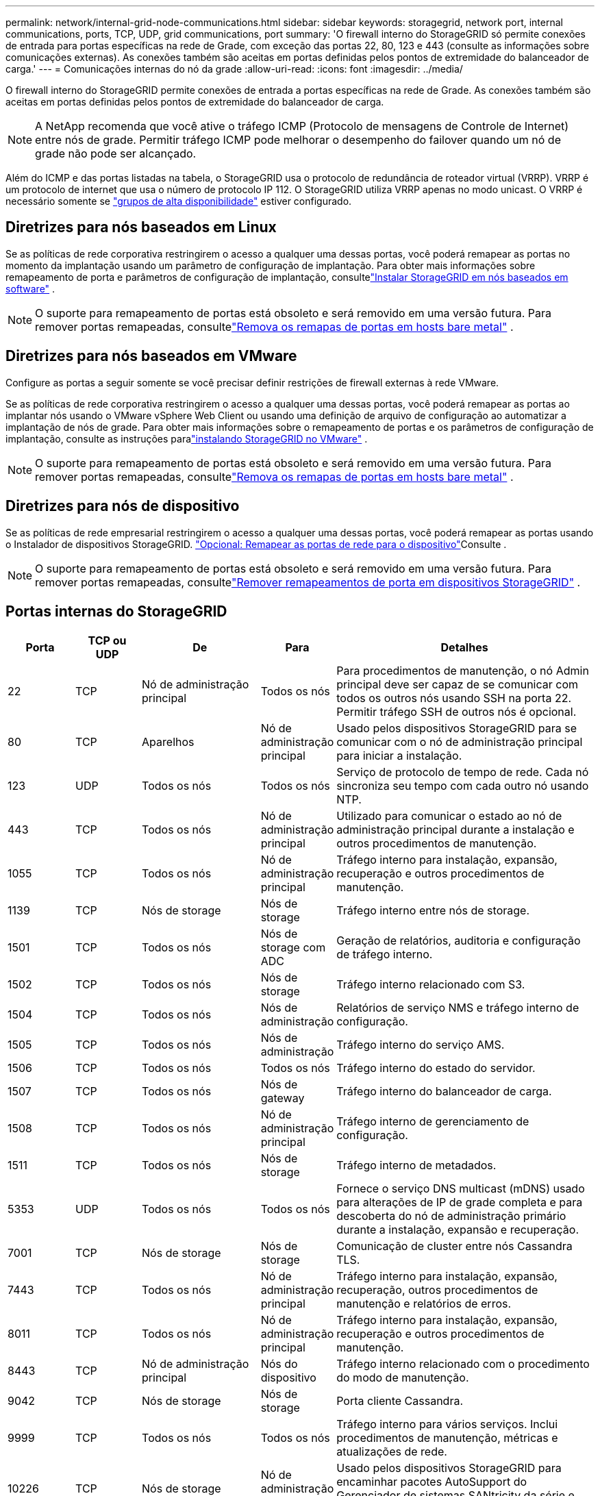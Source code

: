 ---
permalink: network/internal-grid-node-communications.html 
sidebar: sidebar 
keywords: storagegrid, network port, internal communications, ports, TCP, UDP, grid communications, port 
summary: 'O firewall interno do StorageGRID só permite conexões de entrada para portas específicas na rede de Grade, com exceção das portas 22, 80, 123 e 443 (consulte as informações sobre comunicações externas). As conexões também são aceitas em portas definidas pelos pontos de extremidade do balanceador de carga.' 
---
= Comunicações internas do nó da grade
:allow-uri-read: 
:icons: font
:imagesdir: ../media/


[role="lead"]
O firewall interno do StorageGRID permite conexões de entrada a portas específicas na rede de Grade. As conexões também são aceitas em portas definidas pelos pontos de extremidade do balanceador de carga.


NOTE: A NetApp recomenda que você ative o tráfego ICMP (Protocolo de mensagens de Controle de Internet) entre nós de grade. Permitir tráfego ICMP pode melhorar o desempenho do failover quando um nó de grade não pode ser alcançado.

Além do ICMP e das portas listadas na tabela, o StorageGRID usa o protocolo de redundância de roteador virtual (VRRP). VRRP é um protocolo de internet que usa o número de protocolo IP 112. O StorageGRID utiliza VRRP apenas no modo unicast. O VRRP é necessário somente se link:../admin/managing-high-availability-groups.html["grupos de alta disponibilidade"] estiver configurado.



== Diretrizes para nós baseados em Linux

Se as políticas de rede corporativa restringirem o acesso a qualquer uma dessas portas, você poderá remapear as portas no momento da implantação usando um parâmetro de configuração de implantação.  Para obter mais informações sobre remapeamento de porta e parâmetros de configuração de implantação, consultelink:../swnodes/index.html["Instalar StorageGRID em nós baseados em software"] .


NOTE: O suporte para remapeamento de portas está obsoleto e será removido em uma versão futura. Para remover portas remapeadas, consultelink:../maintain/removing-port-remaps-on-bare-metal-hosts.html["Remova os remapas de portas em hosts bare metal"] .



== Diretrizes para nós baseados em VMware

Configure as portas a seguir somente se você precisar definir restrições de firewall externas à rede VMware.

Se as políticas de rede corporativa restringirem o acesso a qualquer uma dessas portas, você poderá remapear as portas ao implantar nós usando o VMware vSphere Web Client ou usando uma definição de arquivo de configuração ao automatizar a implantação de nós de grade.  Para obter mais informações sobre o remapeamento de portas e os parâmetros de configuração de implantação, consulte as instruções paralink:../swnodes/index.html["instalando StorageGRID no VMware"] .


NOTE: O suporte para remapeamento de portas está obsoleto e será removido em uma versão futura. Para remover portas remapeadas, consultelink:../maintain/removing-port-remaps-on-bare-metal-hosts.html["Remova os remapas de portas em hosts bare metal"] .



== Diretrizes para nós de dispositivo

Se as políticas de rede empresarial restringirem o acesso a qualquer uma dessas portas, você poderá remapear as portas usando o Instalador de dispositivos StorageGRID.  https://docs.netapp.com/us-en/storagegrid-appliances/installconfig/optional-remapping-network-ports-for-appliance.html["Opcional: Remapear as portas de rede para o dispositivo"^]Consulte .


NOTE: O suporte para remapeamento de portas está obsoleto e será removido em uma versão futura. Para remover portas remapeadas, consultelink:../maintain/removing-port-remaps.html["Remover remapeamentos de porta em dispositivos StorageGRID"] .



== Portas internas do StorageGRID

[cols="1a,1a,1a,1a,4a"]
|===
| Porta | TCP ou UDP | De | Para | Detalhes 


 a| 
22
 a| 
TCP
 a| 
Nó de administração principal
 a| 
Todos os nós
 a| 
Para procedimentos de manutenção, o nó Admin principal deve ser capaz de se comunicar com todos os outros nós usando SSH na porta 22. Permitir tráfego SSH de outros nós é opcional.



 a| 
80
 a| 
TCP
 a| 
Aparelhos
 a| 
Nó de administração principal
 a| 
Usado pelos dispositivos StorageGRID para se comunicar com o nó de administração principal para iniciar a instalação.



 a| 
123
 a| 
UDP
 a| 
Todos os nós
 a| 
Todos os nós
 a| 
Serviço de protocolo de tempo de rede. Cada nó sincroniza seu tempo com cada outro nó usando NTP.



 a| 
443
 a| 
TCP
 a| 
Todos os nós
 a| 
Nó de administração principal
 a| 
Utilizado para comunicar o estado ao nó de administração principal durante a instalação e outros procedimentos de manutenção.



 a| 
1055
 a| 
TCP
 a| 
Todos os nós
 a| 
Nó de administração principal
 a| 
Tráfego interno para instalação, expansão, recuperação e outros procedimentos de manutenção.



 a| 
1139
 a| 
TCP
 a| 
Nós de storage
 a| 
Nós de storage
 a| 
Tráfego interno entre nós de storage.



 a| 
1501
 a| 
TCP
 a| 
Todos os nós
 a| 
Nós de storage com ADC
 a| 
Geração de relatórios, auditoria e configuração de tráfego interno.



 a| 
1502
 a| 
TCP
 a| 
Todos os nós
 a| 
Nós de storage
 a| 
Tráfego interno relacionado com S3.



 a| 
1504
 a| 
TCP
 a| 
Todos os nós
 a| 
Nós de administração
 a| 
Relatórios de serviço NMS e tráfego interno de configuração.



 a| 
1505
 a| 
TCP
 a| 
Todos os nós
 a| 
Nós de administração
 a| 
Tráfego interno do serviço AMS.



 a| 
1506
 a| 
TCP
 a| 
Todos os nós
 a| 
Todos os nós
 a| 
Tráfego interno do estado do servidor.



 a| 
1507
 a| 
TCP
 a| 
Todos os nós
 a| 
Nós de gateway
 a| 
Tráfego interno do balanceador de carga.



 a| 
1508
 a| 
TCP
 a| 
Todos os nós
 a| 
Nó de administração principal
 a| 
Tráfego interno de gerenciamento de configuração.



 a| 
1511
 a| 
TCP
 a| 
Todos os nós
 a| 
Nós de storage
 a| 
Tráfego interno de metadados.



 a| 
5353
 a| 
UDP
 a| 
Todos os nós
 a| 
Todos os nós
 a| 
Fornece o serviço DNS multicast (mDNS) usado para alterações de IP de grade completa e para descoberta do nó de administração primário durante a instalação, expansão e recuperação.



 a| 
7001
 a| 
TCP
 a| 
Nós de storage
 a| 
Nós de storage
 a| 
Comunicação de cluster entre nós Cassandra TLS.



 a| 
7443
 a| 
TCP
 a| 
Todos os nós
 a| 
Nó de administração principal
 a| 
Tráfego interno para instalação, expansão, recuperação, outros procedimentos de manutenção e relatórios de erros.



 a| 
8011
 a| 
TCP
 a| 
Todos os nós
 a| 
Nó de administração principal
 a| 
Tráfego interno para instalação, expansão, recuperação e outros procedimentos de manutenção.



 a| 
8443
 a| 
TCP
 a| 
Nó de administração principal
 a| 
Nós do dispositivo
 a| 
Tráfego interno relacionado com o procedimento do modo de manutenção.



 a| 
9042
 a| 
TCP
 a| 
Nós de storage
 a| 
Nós de storage
 a| 
Porta cliente Cassandra.



 a| 
9999
 a| 
TCP
 a| 
Todos os nós
 a| 
Todos os nós
 a| 
Tráfego interno para vários serviços. Inclui procedimentos de manutenção, métricas e atualizações de rede.



 a| 
10226
 a| 
TCP
 a| 
Nós de storage
 a| 
Nó de administração principal
 a| 
Usado pelos dispositivos StorageGRID para encaminhar pacotes AutoSupport do Gerenciador de sistemas SANtricity da série e para o nó de administração principal.



 a| 
10342
 a| 
TCP
 a| 
Todos os nós
 a| 
Nó de administração principal
 a| 
Tráfego interno para instalação, expansão, recuperação e outros procedimentos de manutenção.



 a| 
18000
 a| 
TCP
 a| 
Nós de administração/storage
 a| 
Nós de storage com ADC
 a| 
Tráfego interno do serviço de conta.



 a| 
18001
 a| 
TCP
 a| 
Nós de administração/storage
 a| 
Nós de storage com ADC
 a| 
Tráfego interno da Federação de identidades.



 a| 
18002
 a| 
TCP
 a| 
Nós de administração/storage
 a| 
Nós de storage
 a| 
Tráfego interno da API relacionado a protocolos de objeto.



 a| 
18003
 a| 
TCP
 a| 
Nós de administração/storage
 a| 
Nós de storage com ADC
 a| 
Tráfego interno dos serviços da plataforma.



 a| 
18017
 a| 
TCP
 a| 
Nós de administração/storage
 a| 
Nós de storage
 a| 
Tráfego interno do serviço Data Mover para Cloud Storage Pools.



 a| 
18019
 a| 
TCP
 a| 
Todos os nós
 a| 
Todos os nós
 a| 
Tráfego interno do serviço de bloco para codificação de eliminação e replicação



 a| 
18082
 a| 
TCP
 a| 
Nós de administração/storage
 a| 
Nós de storage
 a| 
Tráfego interno relacionado com S3.



 a| 
18086
 a| 
TCP
 a| 
Todos os nós
 a| 
Nós de storage
 a| 
Tráfego interno relacionado ao serviço LDR.



 a| 
18200
 a| 
TCP
 a| 
Nós de administração/storage
 a| 
Nós de storage
 a| 
Estatísticas adicionais sobre solicitações de clientes.



 a| 
19000
 a| 
TCP
 a| 
Nós de administração/storage
 a| 
Nós de storage com ADC
 a| 
Tráfego interno do serviço Keystone.

|===
.Informações relacionadas
link:external-communications.html["Comunicações externas"]
